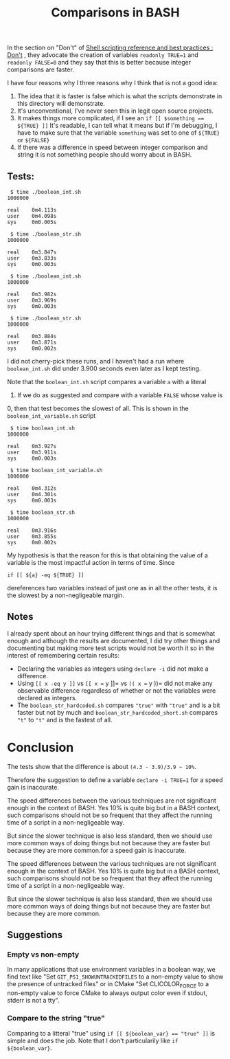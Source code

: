 #+TITLE: Comparisons in BASH

In the section on "Don't" of
[[http://wiki.cmc.ec.gc.ca/wiki/Shell_Scripting_Reference_and_Best_Practices#Don.27t][Shell scripting reference and best practices : Don't]] ,
they advocate the creation of variables ~readonly TRUE=1~ and ~readonly FALSE=0~
and they say that this is better because integer comparisons are faster.

I have four reasons why I three reasons why I think that is not a good idea:

1. The idea that it is faster is false which is what the scripts demonstrate
   in this directory will demonstrate.
2. It's unconventional, I've never seen this in legit open source projects.
3. It makes things more complicated, if I see an ~if [[ $something == ${TRUE} ]]~
   It's readable, I can tell what it means but if I'm debugging, I have to
   make sure that the variable =something= was set to one of =${TRUE}= or
   =${FALSE}=
4. If there was a difference in speed between integer comparison and string
   it is not something people should worry about in BASH.

** Tests:

#+begin_src
 $ time ./boolean_int.sh
1000000

real    0m4.113s
user    0m4.098s
sys     0m0.005s

 $ time ./boolean_str.sh
1000000

real    0m3.847s
user    0m3.833s
sys     0m0.003s

 $ time ./boolean_int.sh
1000000

real    0m3.982s
user    0m3.969s
sys     0m0.003s

 $ time ./boolean_str.sh
1000000

real    0m3.884s
user    0m3.871s
sys     0m0.002s
#+end_src

I did not cherry-pick these runs, and I haven't had a run where =boolean_int.sh=
did under 3.900 seconds even later as I kept testing.

Note that the =boolean_int.sh= script compares a variable =a= with a literal
0.  If we do as suggested and compare with a variable =FALSE= whose value is
0, then that test becomes the slowest of all.  This is shown in the
=boolean_int_variable.sh= script

#+begin_src
 $ time boolean_int.sh
1000000

real    0m3.927s
user    0m3.911s
sys     0m0.003s

 $ time boolean_int_variable.sh
1000000

real    0m4.312s
user    0m4.301s
sys     0m0.003s

 $ time boolean_str.sh
1000000

real    0m3.916s
user    0m3.855s
sys     0m0.002s
#+end_src

My hypothesis is that the reason for this is that obtaining the value of a
variable is the most impactful action in terms of time.  Since

#+begin_src
if [[ ${a} -eq ${TRUE} ]]
#+end_src

dereferences two variables instead of just one as in all the other tests, it
is the slowest by a non-negligeable margin.

** Notes

I already spent about an hour trying different things and that is somewhat
enough and although the results are documented, I did try other things and
documenting but making more test scripts would not be worth it so in the
interest of remembering certain results:

- Declaring the variables as integers using =declare -i= did not make a
  difference.
- Using =[[ x -eq y ]]= vs =[[ x == y ]]= vs =(( x == y ))= did not make any
  observable difference regardless of whether or not the variables were
  declared as integers.
- The =boolean_str_hardcoded.sh= compares ="true"= with ="true"= and is a bit
  faster but not by much and =boolean_str_hardcoded_short.sh= compares ="t"=
  to ="t"= and is the fastest of all.

* Conclusion

The tests show that the difference is about =(4.3 - 3.9)/3.9 ~ 10%=.

Therefore the suggestion to define a variable ~declare -i TRUE=1~ for a speed
gain is inaccurate.

The speed differences between the various techniques are not significant
enough in the context of BASH.  Yes 10% is quite big but in a BASH context,
such comparisons should not be so frequent that they affect the running time
of a script in a non-negligeable way.

But since the slower technique is also less standard, then we should use more
common ways of doing things but not because they are faster but because they
are more common.for a speed gain is inaccurate.

The speed differences between the various techniques are not significant
enough in the context of BASH.  Yes 10% is quite big but in a BASH context,
such comparisons should not be so frequent that they affect the running time
of a script in a non-negligeable way.

But since the slower technique is also less standard, then we should use more
common ways of doing things but not because they are faster but because they
are more common.

** Suggestions

*** Empty vs non-empty

In many applications that use environment variables in a boolean way, we find
text like "Set =GIT_PS1_SHOWUNTRACKEDFILES= to a non-empty value to show the
presence of untracked files" or in CMake "Set CLICOLOR_FORCE to a non-empty
value to force CMake to always output color even if stdout, stderr is not a
tty".

*** Compare to the string "true"

Comparing to a litteral "true" using ~if [[ ${boolean_var} == "true" ]]~ is
simple and does the job.  Note that I don't particularily like ~if ${boolean_var}~.
